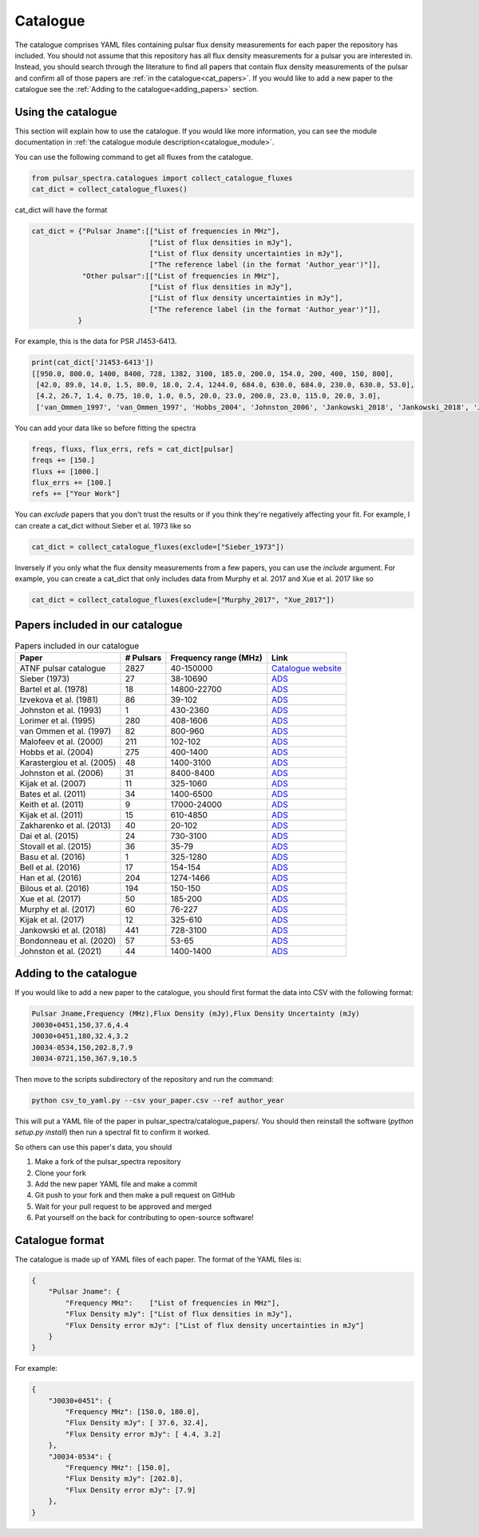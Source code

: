 Catalogue
=========

The catalogue comprises YAML files containing pulsar flux density measurements for each paper the repository has included.
You should not assume that this repository has all flux density measurements for a pulsar you are interested in.
Instead, you should search through the literature to find all papers that contain flux density measurements of
the pulsar and confirm all of those papers are :ref:`in the catalogue<cat_papers>`.
If you would like to add a new paper to the catalogue see the :ref:`Adding to the catalogue<adding_papers>` section.


Using the catalogue
-------------------

This section will explain how to use the catalogue.
If you would like more information, you can see the module documentation in :ref:`the catalogue module description<catalogue_module>`.

You can use the following command to get all fluxes from the catalogue.

.. code-block:: python

    from pulsar_spectra.catalogues import collect_catalogue_fluxes
    cat_dict = collect_catalogue_fluxes()

cat_dict will have the format

.. code-block:: python

    cat_dict = {"Pulsar Jname":[["List of frequencies in MHz"],
                                ["List of flux densities in mJy"],
                                ["List of flux density uncertainties in mJy"],
                                ["The reference label (in the format 'Author_year')"]],
                "Other pulsar":[["List of frequencies in MHz"],
                                ["List of flux densities in mJy"],
                                ["List of flux density uncertainties in mJy"],
                                ["The reference label (in the format 'Author_year')"]],
               }

For example, this is the data for PSR J1453-6413.

.. code-block:: python

    print(cat_dict['J1453-6413'])
    [[950.0, 800.0, 1400, 8400, 728, 1382, 3100, 185.0, 200.0, 154.0, 200, 400, 150, 800],
     [42.0, 89.0, 14.0, 1.5, 80.0, 18.0, 2.4, 1244.0, 684.0, 630.0, 684.0, 230.0, 630.0, 53.0],
     [4.2, 26.7, 1.4, 0.75, 10.0, 1.0, 0.5, 20.0, 23.0, 200.0, 23.0, 115.0, 20.0, 3.0],
     ['van_Ommen_1997', 'van_Ommen_1997', 'Hobbs_2004', 'Johnston_2006', 'Jankowski_2018', 'Jankowski_2018', 'Jankowski_2018', 'Xue_2017', 'Xue_2017', 'Bell_2016', 'Murphy_2017', 'Taylor_1993', 'Bell_2016', 'Jankowski_2019']]

You can add your data like so before fitting the spectra

.. code-block:: python

    freqs, fluxs, flux_errs, refs = cat_dict[pulsar]
    freqs += [150.]
    fluxs += [1000.]
    flux_errs += [100.]
    refs += ["Your Work"]

You can `exclude` papers that you don't trust the results or if you think they're negatively affecting your fit.
For example, I can create a cat_dict without Sieber et al. 1973 like so

.. code-block:: python

    cat_dict = collect_catalogue_fluxes(exclude=["Sieber_1973"])

Inversely if you only what the flux density measurements from a few papers, you can use the `include` argument.
For example, you can create a cat_dict that only includes data from Murphy et al. 2017 and Xue et al. 2017 like so


.. code-block:: python

    cat_dict = collect_catalogue_fluxes(exclude=["Murphy_2017", "Xue_2017"])


.. _cat_papers:
Papers included in our catalogue
--------------------------------
..
    Regenerate this table with this code https://github.com/NickSwainston/misc_scripts/blob/master/spectra_paper/check_ref_num_and_rage.py

.. csv-table:: Papers included in our catalogue
    :header: "Paper","# Pulsars","Frequency range (MHz)","Link"

    "ATNF pulsar catalogue","2827","40-150000","`Catalogue website <https://www.atnf.csiro.au/research/pulsar/psrcat/>`_"
    "Sieber (1973)","27","38-10690","`ADS <https://ui.adsabs.harvard.edu/abs/1973A%26A....28..237S/abstract>`_"
    "Bartel et al. (1978)","18","14800-22700","`ADS <https://ui.adsabs.harvard.edu/abs/1978A%26A....68..361B/abstract>`_"
    "Izvekova et al. (1981)","86","39-102","`ADS <https://ui.adsabs.harvard.edu/abs/1981Ap%26SS..78...45I/abstract>`_"
    "Johnston et al. (1993)","1","430-2360","`ADS <https://ui.adsabs.harvard.edu/abs/1993Natur.361..613J/abstract>`_"
    "Lorimer et al. (1995)","280","408-1606","`ADS <https://ui.adsabs.harvard.edu/abs/1995MNRAS.273..411L/abstract>`_"
    "van Ommen et al. (1997)","82","800-960","`ADS <https://ui.adsabs.harvard.edu/abs/1997MNRAS.287..307V/abstract>`_"
    "Malofeev et al. (2000)","211","102-102","`ADS <https://ui.adsabs.harvard.edu/abs/2000ARep...44..436M/abstract>`_"
    "Hobbs et al. (2004)","275","400-1400","`ADS <https://ui.adsabs.harvard.edu/abs/2004MNRAS.352.1439H/abstract>`_"
    "Karastergiou et al. (2005)","48","1400-3100","`ADS <https://ui.adsabs.harvard.edu/abs/2005MNRAS.359..481K/abstract>`_"
    "Johnston et al. (2006)","31","8400-8400","`ADS <https://ui.adsabs.harvard.edu/abs/2006MNRAS.369.1916J/abstract>`_"
    "Kijak et al. (2007)","11","325-1060","`ADS <https://ui.adsabs.harvard.edu/abs/2007A%26A...462..699K/abstract>`_"
    "Bates et al. (2011)","34","1400-6500","`ADS <https://ui.adsabs.harvard.edu/abs/2011MNRAS.411.1575B/abstract>`_"
    "Keith et al. (2011)","9","17000-24000","`ADS <https://ui.adsabs.harvard.edu/abs/2011MNRAS.416..346K/abstract>`_"
    "Kijak et al. (2011)","15","610-4850","`ADS <https://ui.adsabs.harvard.edu/abs/2011A%26A...531A..16K/abstract>`_"
    "Zakharenko et al. (2013)","40","20-102","`ADS <https://ui.adsabs.harvard.edu/abs/2013MNRAS.431.3624Z/abstract>`_"
    "Dai et al. (2015)","24","730-3100","`ADS <https://ui.adsabs.harvard.edu/abs/2015MNRAS.449.3223D/abstract>`_"
    "Stovall et al. (2015)","36","35-79","`ADS <https://ui.adsabs.harvard.edu/abs/2015ApJ...808..156S/abstract>`_"
    "Basu et al. (2016)","1","325-1280","`ADS <https://ui.adsabs.harvard.edu/abs/2016MNRAS.458.2509B/abstract>`_"
    "Bell et al. (2016)","17","154-154","`ADS <https://ui.adsabs.harvard.edu/abs/2016MNRAS.461..908B/abstract>`_"
    "Han et al. (2016)","204","1274-1466","`ADS <https://ui.adsabs.harvard.edu/abs/2016RAA....16..159H/abstract>`_"
    "Bilous et al. (2016)","194","150-150","`ADS <https://ui.adsabs.harvard.edu/abs/2016A%26A...591A.134B/abstract>`_"
    "Xue et al. (2017)","50","185-200","`ADS <https://ui.adsabs.harvard.edu/abs/2017PASA...34...70X/abstract>`_"
    "Murphy et al. (2017)","60","76-227","`ADS <https://ui.adsabs.harvard.edu/abs/2017PASA...34...20M/abstract>`_"
    "Kijak et al. (2017)","12","325-610","`ADS <https://ui.adsabs.harvard.edu/abs/2017ApJ...840..108K/abstract>`_"
    "Jankowski et al. (2018)","441","728-3100","`ADS <https://ui.adsabs.harvard.edu/abs/2018MNRAS.473.4436J/abstract>`_"
    "Bondonneau et al. (2020)","57","53-65","`ADS <https://ui.adsabs.harvard.edu/abs/2020A%26A...635A..76B/abstract>`_"
    "Johnston et al. (2021)","44","1400-1400","`ADS <https://ui.adsabs.harvard.edu/abs/2021MNRAS.502.1253J/abstract>`_"


.. _adding_papers:
Adding to the catalogue
-----------------------
If you would like to add a new paper to the catalogue, you should first format the data into CSV with the following format:

.. code-block:: bash

    Pulsar Jname,Frequency (MHz),Flux Density (mJy),Flux Density Uncertainty (mJy)
    J0030+0451,150,37.6,4.4
    J0030+0451,180,32.4,3.2
    J0034-0534,150,202.8,7.9
    J0034-0721,150,367.9,10.5

Then move to the scripts subdirectory of the repository and run the command:

.. code-block:: bash

    python csv_to_yaml.py --csv your_paper.csv --ref author_year

This will put a YAML file of the paper in pulsar_spectra/catalogue_papers/.
You should then reinstall the software (`python setup.py install`) then run a spectral fit to confirm it worked.

So others can use this paper's data, you should

1. Make a fork of the pulsar_spectra repository
2. Clone your fork
3. Add the new paper YAML file and make a commit
4. Git push to your fork and then make a pull request on GitHub
5. Wait for your pull request to be approved and merged
6. Pat yourself on the back for contributing to open-source software!


Catalogue format
----------------

The catalogue is made up of YAML files of each paper. The format of the YAML files is:

.. code-block:: python

    {
        "Pulsar Jname": {
            "Frequency MHz":    ["List of frequencies in MHz"],
            "Flux Density mJy": ["List of flux densities in mJy"],
            "Flux Density error mJy": ["List of flux density uncertainties in mJy"]
        }
    }

For example:

.. code-block:: python

    {
        "J0030+0451": {
            "Frequency MHz": [150.0, 180.0],
            "Flux Density mJy": [ 37.6, 32.4],
            "Flux Density error mJy": [ 4.4, 3.2]
        },
        "J0034-0534": {
            "Frequency MHz": [150.0],
            "Flux Density mJy": [202.8],
            "Flux Density error mJy": [7.9]
        },
    }
